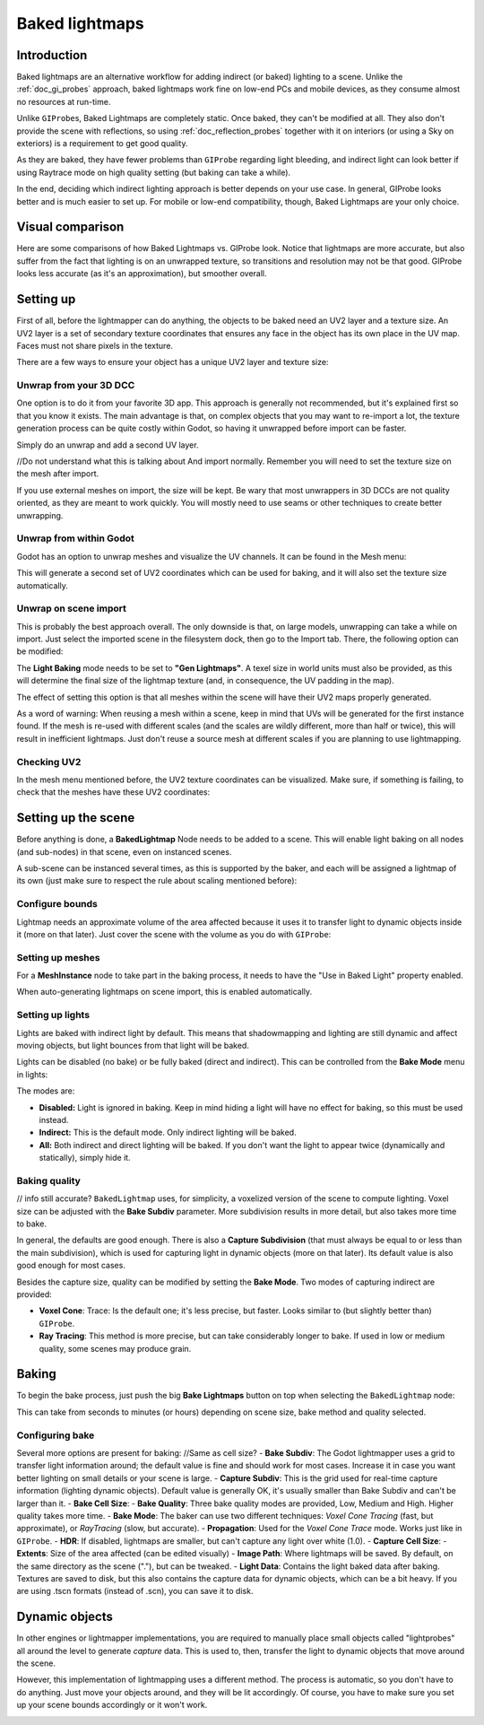 .. _doc_baked_lightmaps:

Baked lightmaps
===============

Introduction
------------

Baked lightmaps are an alternative workflow for adding indirect (or baked)
lighting to a scene. Unlike the :ref:`doc_gi_probes` approach,
baked lightmaps work fine on low-end PCs and mobile devices, as they consume
almost no resources at run-time.

Unlike ``GIProbe``\ s, Baked Lightmaps are completely static. Once baked, they can't be
modified at all. They also don't provide the scene with
reflections, so using :ref:`doc_reflection_probes` together with it on interiors
(or using a Sky on exteriors) is a requirement to get good quality.

As they are baked, they have fewer problems than ``GIProbe`` regarding light bleeding,
and indirect light can look better if using Raytrace
mode on high quality setting (but baking can take a while).

In the end, deciding which indirect lighting approach is better depends on your
use case. In general, GIProbe looks better and is much
easier to set up. For mobile or low-end compatibility, though, Baked Lightmaps
are your only choice.

Visual comparison
-----------------

Here are some comparisons of how Baked Lightmaps vs. GIProbe look. Notice that
lightmaps are more accurate, but also suffer from the fact
that lighting is on an unwrapped texture, so transitions and resolution may not
be that good. GIProbe looks less accurate (as it's an approximation), but
smoother overall.

.. image:: img/baked_light_comparison.png

Setting up
----------

First of all, before the lightmapper can do anything, the objects to be baked need
an UV2 layer and a texture size. An UV2 layer is a set of secondary texture coordinates
that ensures any face in the object has its own place in the UV map. Faces must
not share pixels in the texture.

There are a few ways to ensure your object has a unique UV2 layer and texture size:

Unwrap from your 3D DCC
~~~~~~~~~~~~~~~~~~~~~~~

One option is to do it from your favorite 3D app. This approach is generally
not recommended, but it's explained first so that you know it exists.
The main advantage is that, on complex objects that you may want to re-import a
lot, the texture generation process can be quite costly within Godot,
so having it unwrapped before import can be faster.

Simply do an unwrap and add a second UV layer.

.. image:: img/baked_light_blender.png
//Do not understand what this is talking about
And import normally. Remember you will need to set the texture size on the mesh
after import.

.. image:: img/baked_light_lmsize.png

If you use external meshes on import, the size will be kept.
Be wary that most unwrappers in 3D DCCs are not quality oriented, as they are
meant to work quickly. You will mostly need to use seams or other techniques to
create better unwrapping.

Unwrap from within Godot
~~~~~~~~~~~~~~~~~~~~~~~~

Godot has an option to unwrap meshes and visualize the UV channels.
It can be found in the Mesh menu:

.. image:: img/baked_light_mesh_menu.png

This will generate a second set of UV2 coordinates which can be used for baking,
and it will also set the texture size automatically.

Unwrap on scene import
~~~~~~~~~~~~~~~~~~~~~~

This is probably the best approach overall. The only downside is that, on large
models, unwrapping can take a while on import.
Just select the imported scene in the filesystem dock, then go to the Import tab.
There, the following option can be modified:

.. image:: img/baked_light_import.png

The **Light Baking** mode needs to be set to **"Gen Lightmaps"**. A texel size
in world units must also be provided, as this will determine the
final size of the lightmap texture (and, in consequence, the UV padding in the map).

The effect of setting this option is that all meshes within the scene will have
their UV2 maps properly generated.

As a word of warning: When reusing a mesh within a scene, keep in mind that UVs
will be generated for the first instance found. If the mesh is re-used with different
scales (and the scales are wildly different, more than half or twice), this will
result in inefficient lightmaps. Just don't reuse a source mesh at different scales
if you are planning to use lightmapping.

Checking UV2
~~~~~~~~~~~~

In the mesh menu mentioned before, the UV2 texture coordinates can be visualized.
Make sure, if something is failing, to check that the meshes have these UV2 coordinates:

.. image:: img/baked_light_uvchannel.png

Setting up the scene
--------------------

Before anything is done, a **BakedLightmap** Node needs to be added to a scene.
This will enable light baking on all nodes (and sub-nodes) in that scene, even
on instanced scenes.

.. image:: img/baked_light_scene.png

A sub-scene can be instanced several times, as this is supported by the baker, and
each will be assigned a lightmap of its own (just make sure to respect the rule
about scaling mentioned before):

Configure bounds
~~~~~~~~~~~~~~~~

Lightmap needs an approximate volume of the area affected because it uses it to
transfer light to dynamic objects inside it (more on that later). Just
cover the scene with the volume as you do with ``GIProbe``:

.. image:: img/baked_light_bounds.png

Setting up meshes
~~~~~~~~~~~~~~~~~

For a **MeshInstance** node to take part in the baking process, it needs to have
the "Use in Baked Light" property enabled.

.. image:: img/baked_light_use.png

When auto-generating lightmaps on scene import, this is enabled automatically.

Setting up lights
~~~~~~~~~~~~~~~~~

Lights are baked with indirect light by default. This means that shadowmapping
and lighting are still dynamic and affect moving objects, but light bounces from
that light will be baked.

Lights can be disabled (no bake) or be fully baked (direct and indirect). This
can be controlled from the **Bake Mode** menu in lights:

.. image:: img/baked_light_bake_mode.png

The modes are:

- **Disabled:** Light is ignored in baking. Keep in mind hiding a light will have no effect for baking, so this must be used instead.
- **Indirect:** This is the default mode. Only indirect lighting will be baked.
- **All:** Both indirect and direct lighting will be baked. If you don't want the light to appear twice (dynamically and statically), simply hide it.

Baking quality
~~~~~~~~~~~~~~
// info still accurate?
``BakedLightmap`` uses, for simplicity, a voxelized version of the scene to compute
lighting. Voxel size can be adjusted with the **Bake Subdiv** parameter.
More subdivision results in more detail, but also takes more time to bake.

In general, the defaults are good enough. There is also a **Capture Subdivision**
(that must always be equal to or less than the main subdivision), which is used
for capturing light in dynamic objects (more on that later). Its default value
is also good enough for most cases.

.. image:: img/baked_light_capture.png

Besides the capture size, quality can be modified by setting the **Bake Mode**.
Two modes of capturing indirect are provided:

.. image:: img/baked_light_mode.png

- **Voxel Cone**: Trace: Is the default one; it's less precise, but faster. Looks similar to (but slightly better than) ``GIProbe``.
- **Ray Tracing**: This method is more precise, but can take considerably longer to bake. If used in low or medium quality, some scenes may produce grain.

Baking
------

To begin the bake process, just push the big **Bake Lightmaps** button on top
when selecting the ``BakedLightmap`` node:

.. image:: img/baked_light_bake.png

This can take from seconds to minutes (or hours) depending on scene size, bake
method and quality selected.

Configuring bake
~~~~~~~~~~~~~~~~

Several more options are present for baking:
//Same as cell size?
- **Bake Subdiv**: The Godot lightmapper uses a grid to transfer light information around; the default value is fine and should work for most cases. Increase it in case you want better lighting on small details or your scene is large.
- **Capture Subdiv**: This is the grid used for real-time capture information (lighting dynamic objects). Default value is generally OK, it's usually smaller than Bake Subdiv and can't be larger than it.
- **Bake Cell Size**:
- **Bake Quality**: Three bake quality modes are provided, Low, Medium and High. Higher quality takes more time.
- **Bake Mode**: The baker can use two different techniques: *Voxel Cone Tracing* (fast, but approximate), or *RayTracing* (slow, but accurate).
- **Propagation**: Used for the *Voxel Cone Trace* mode. Works just like in ``GIProbe``.
- **HDR**: If disabled, lightmaps are smaller, but can't capture any light over white (1.0).
- **Capture Cell Size**:
- **Extents**: Size of the area affected (can be edited visually)
- **Image Path**: Where lightmaps will be saved. By default, on the same directory as the scene ("."), but can be tweaked.
- **Light Data**: Contains the light baked data after baking. Textures are saved to disk, but this also contains the capture data for dynamic objects, which can be a bit heavy. If you are using .tscn formats (instead of .scn), you can save it to disk.

Dynamic objects
---------------

In other engines or lightmapper implementations, you are required to manually
place small objects called "lightprobes" all around the level to generate *capture*
data. This is used to, then, transfer the light to dynamic objects that move
around the scene.

However, this implementation of lightmapping uses a different method. The process is
automatic, so you don't have to do anything. Just move your objects around, and
they will be lit accordingly. Of course, you have to make sure you set up your
scene bounds accordingly or it won't work.

.. image:: img/baked_light_indirect.gif
